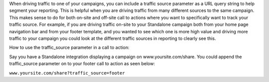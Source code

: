 .. raw:: html

   <h2>Passing traffic_source through the URL</h2>

When driving traffic to one of your campaigns, you can include a traffic source parameter as a URL query string to help segment your reporting.  This is helpful when you are driving traffic from many different sources to the same campaign.  This makes sense to do for both on-site and off-site call to actions where you want to specifically want to track your traffic source.  For example, if you are driving traffic on-site to your Standalone campaign both from your home page navigation bar and from your footer template, and you wanted to see which one is more high value and driving more traffic to your campaign you could look at the different traffic sources in reporting to clearly see this.

How to use the traffic_source parameter in a call to action:


Say you have a Standalone integration displaying a campaign on www.yoursite.com/share.
You could append the traffic_source parameter on to your footer call to action as seen below:

``www.yoursite.com/share?traffic_source=footer``
